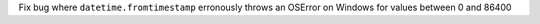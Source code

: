 Fix bug where ``datetime.fromtimestamp`` erronously throws an OSError on
Windows for values between 0 and 86400
